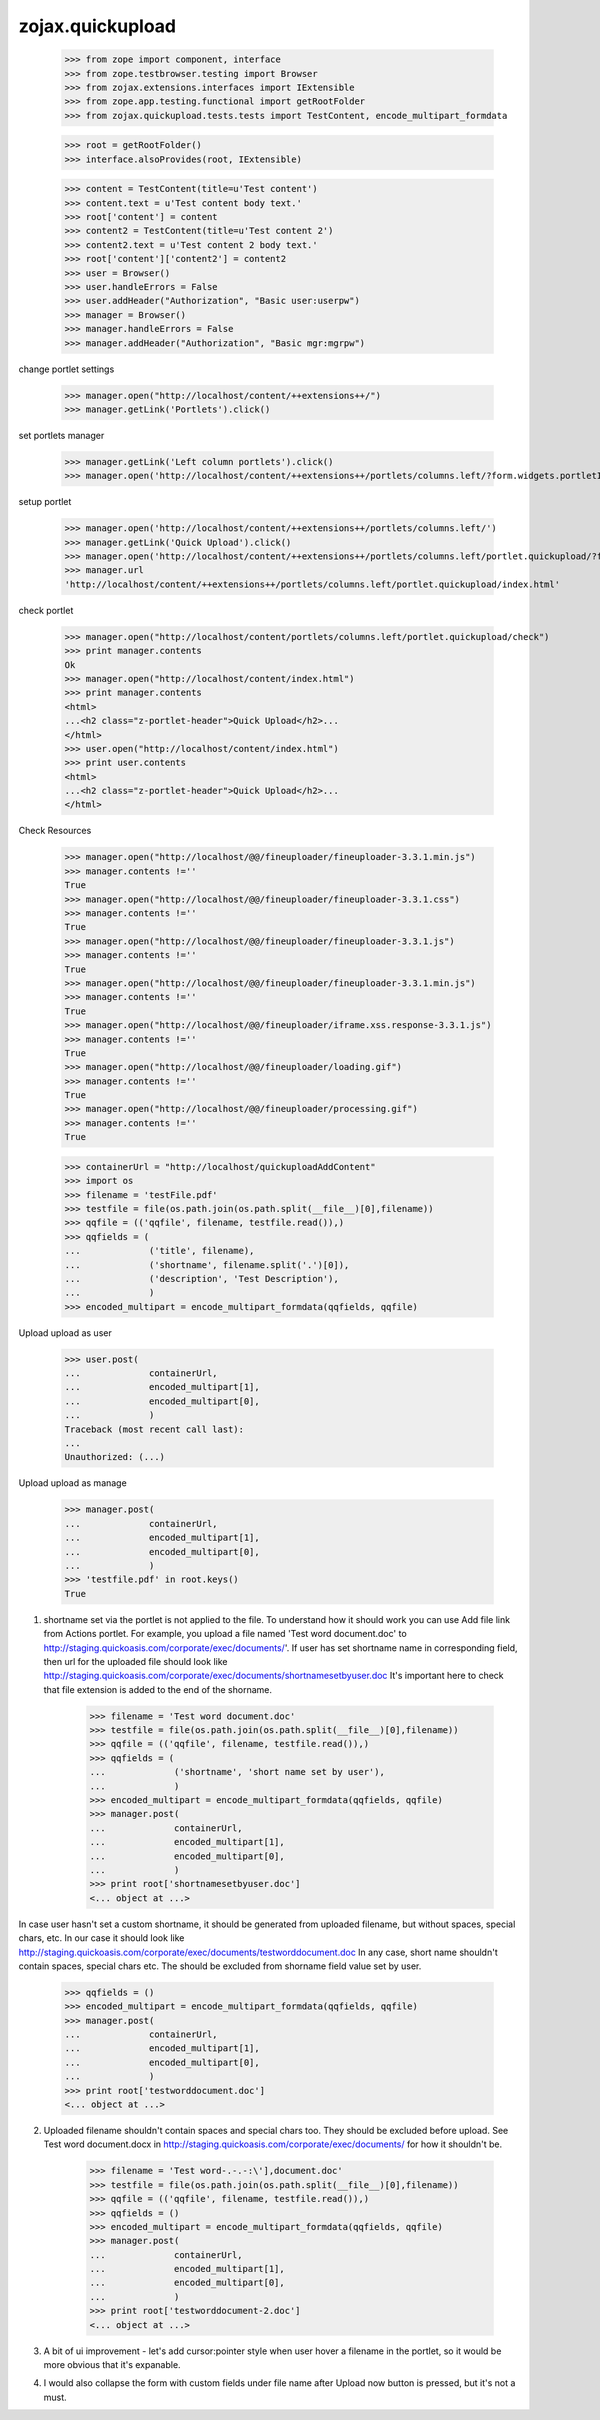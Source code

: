 zojax.quickupload
=================

    >>> from zope import component, interface
    >>> from zope.testbrowser.testing import Browser
    >>> from zojax.extensions.interfaces import IExtensible
    >>> from zope.app.testing.functional import getRootFolder
    >>> from zojax.quickupload.tests.tests import TestContent, encode_multipart_formdata

    >>> root = getRootFolder()
    >>> interface.alsoProvides(root, IExtensible)

    >>> content = TestContent(title=u'Test content')
    >>> content.text = u'Test content body text.'
    >>> root['content'] = content
    >>> content2 = TestContent(title=u'Test content 2')
    >>> content2.text = u'Test content 2 body text.'
    >>> root['content']['content2'] = content2
    >>> user = Browser()
    >>> user.handleErrors = False
    >>> user.addHeader("Authorization", "Basic user:userpw")
    >>> manager = Browser()
    >>> manager.handleErrors = False
    >>> manager.addHeader("Authorization", "Basic mgr:mgrpw")

change portlet settings

    >>> manager.open("http://localhost/content/++extensions++/")
    >>> manager.getLink('Portlets').click()

set portlets manager

    >>> manager.getLink('Left column portlets').click()
    >>> manager.open('http://localhost/content/++extensions++/portlets/columns.left/?form.widgets.portletIds:list=portlet.quickupload&form.buttons.save=Save&form.widgets.status=1')

setup portlet

    >>> manager.open('http://localhost/content/++extensions++/portlets/columns.left/')
    >>> manager.getLink('Quick Upload').click()
    >>> manager.open('http://localhost/content/++extensions++/portlets/columns.left/portlet.quickupload/?form.widgets.portletIds:list=portlet.quickupload&form.widgets.propagate:list=true&form.buttons.save=Save&form.widgets.status=1')
    >>> manager.url
    'http://localhost/content/++extensions++/portlets/columns.left/portlet.quickupload/index.html'

check portlet

    >>> manager.open("http://localhost/content/portlets/columns.left/portlet.quickupload/check")
    >>> print manager.contents
    Ok
    >>> manager.open("http://localhost/content/index.html")
    >>> print manager.contents
    <html>
    ...<h2 class="z-portlet-header">Quick Upload</h2>...
    </html>
    >>> user.open("http://localhost/content/index.html")
    >>> print user.contents
    <html>
    ...<h2 class="z-portlet-header">Quick Upload</h2>...
    </html>

Check Resources

    >>> manager.open("http://localhost/@@/fineuploader/fineuploader-3.3.1.min.js")
    >>> manager.contents !=''
    True
    >>> manager.open("http://localhost/@@/fineuploader/fineuploader-3.3.1.css")
    >>> manager.contents !=''
    True
    >>> manager.open("http://localhost/@@/fineuploader/fineuploader-3.3.1.js")
    >>> manager.contents !=''
    True
    >>> manager.open("http://localhost/@@/fineuploader/fineuploader-3.3.1.min.js")
    >>> manager.contents !=''
    True
    >>> manager.open("http://localhost/@@/fineuploader/iframe.xss.response-3.3.1.js")
    >>> manager.contents !=''
    True
    >>> manager.open("http://localhost/@@/fineuploader/loading.gif")
    >>> manager.contents !=''
    True
    >>> manager.open("http://localhost/@@/fineuploader/processing.gif")
    >>> manager.contents !=''
    True
    

    >>> containerUrl = "http://localhost/quickuploadAddContent"
    >>> import os
    >>> filename = 'testFile.pdf'
    >>> testfile = file(os.path.join(os.path.split(__file__)[0],filename))
    >>> qqfile = (('qqfile', filename, testfile.read()),)
    >>> qqfields = (
    ...             ('title', filename),
    ...             ('shortname', filename.split('.')[0]),
    ...             ('description', 'Test Description'),
    ...             )
    >>> encoded_multipart = encode_multipart_formdata(qqfields, qqfile)

Upload upload as user

    >>> user.post(
    ...             containerUrl,
    ...             encoded_multipart[1],
    ...             encoded_multipart[0],
    ...             )
    Traceback (most recent call last):
    ...
    Unauthorized: (...)

Upload upload as manage

    >>> manager.post(
    ...             containerUrl,
    ...             encoded_multipart[1],
    ...             encoded_multipart[0],
    ...             )
    >>> 'testfile.pdf' in root.keys()
    True

1. shortname set via the portlet is not applied to the file. To understand how it should work you can use Add file link from Actions portlet. For example, you upload a file named 'Test word document.doc' to http://staging.quickoasis.com/corporate/exec/documents/'. If user has set shortname name in corresponding field, then url for the uploaded file should look like http://staging.quickoasis.com/corporate/exec/documents/shortnamesetbyuser.doc It's important here to check that file extension is added to the end of the shorname.

    >>> filename = 'Test word document.doc'
    >>> testfile = file(os.path.join(os.path.split(__file__)[0],filename))
    >>> qqfile = (('qqfile', filename, testfile.read()),)
    >>> qqfields = (
    ...             ('shortname', 'short name set by user'),
    ...             )
    >>> encoded_multipart = encode_multipart_formdata(qqfields, qqfile)
    >>> manager.post(
    ...             containerUrl,
    ...             encoded_multipart[1],
    ...             encoded_multipart[0],
    ...             )
    >>> print root['shortnamesetbyuser.doc']
    <... object at ...>

In case user hasn't set a custom shortname, it should be generated from uploaded filename, but without spaces, special chars, etc. In our case it should look like http://staging.quickoasis.com/corporate/exec/documents/testworddocument.doc
In any case, short name shouldn't contain spaces, special chars etc. The should be excluded from shorname field value set by user.

    >>> qqfields = ()
    >>> encoded_multipart = encode_multipart_formdata(qqfields, qqfile)
    >>> manager.post(
    ...             containerUrl,
    ...             encoded_multipart[1],
    ...             encoded_multipart[0],
    ...             )
    >>> print root['testworddocument.doc']
    <... object at ...>

2. Uploaded filename shouldn't contain spaces and special chars too. They should be excluded before upload. See Test word document.docx in http://staging.quickoasis.com/corporate/exec/documents/ for how it shouldn't be.

    >>> filename = 'Test word-.-.-:\'],document.doc'
    >>> testfile = file(os.path.join(os.path.split(__file__)[0],filename))
    >>> qqfile = (('qqfile', filename, testfile.read()),)
    >>> qqfields = ()
    >>> encoded_multipart = encode_multipart_formdata(qqfields, qqfile)
    >>> manager.post(
    ...             containerUrl,
    ...             encoded_multipart[1],
    ...             encoded_multipart[0],
    ...             )
    >>> print root['testworddocument-2.doc']
    <... object at ...>

3. A bit of ui improvement - let's add cursor:pointer style when user hover a filename in the portlet, so it would be more obvious that it's expanable.
4. I would also collapse the form with custom fields under file name after Upload now button is pressed, but it's not a must. 
